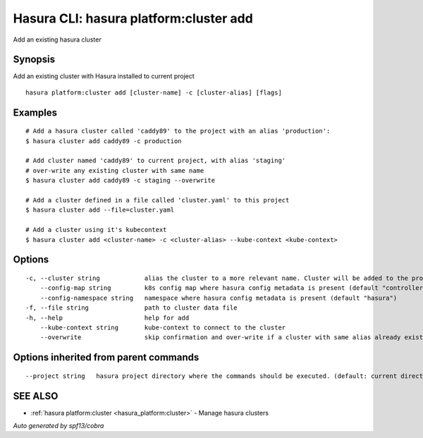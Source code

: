 .. _hasura_platform:cluster_add:

Hasura CLI: hasura platform:cluster add
---------------------------------------

Add an existing hasura cluster

Synopsis
~~~~~~~~


Add an existing cluster with Hasura installed to current project

::

  hasura platform:cluster add [cluster-name] -c [cluster-alias] [flags]

Examples
~~~~~~~~

::

    # Add a hasura cluster called 'caddy89' to the project with an alias 'production':
    $ hasura cluster add caddy89 -c production

    # Add cluster named 'caddy89' to current project, with alias 'staging'
    # over-write any existing cluster with same name
    $ hasura cluster add caddy89 -c staging --overwrite

    # Add a cluster defined in a file called 'cluster.yaml' to this project
    $ hasura cluster add --file=cluster.yaml

    # Add a cluster using it's kubecontext
    $ hasura cluster add <cluster-name> -c <cluster-alias> --kube-context <kube-context>


Options
~~~~~~~

::

  -c, --cluster string            alias the cluster to a more relevant name. Cluster will be added to the project with this name and can be further referred to using the alias with -c flag
      --config-map string         k8s config map where hasura config metadata is present (default "controller-conf")
      --config-namespace string   namespace where hasura config metadata is present (default "hasura")
  -f, --file string               path to cluster data file
  -h, --help                      help for add
      --kube-context string       kube-context to connect to the cluster
      --overwrite                 skip confirmation and over-write if a cluster with same alias already exist

Options inherited from parent commands
~~~~~~~~~~~~~~~~~~~~~~~~~~~~~~~~~~~~~~

::

      --project string   hasura project directory where the commands should be executed. (default: current directory)

SEE ALSO
~~~~~~~~

* :ref:`hasura platform:cluster <hasura_platform:cluster>` 	 - Manage hasura clusters

*Auto generated by spf13/cobra*
